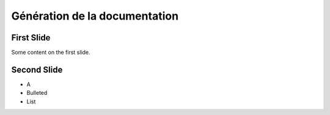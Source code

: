 .. Patrimoine documentation master file, created by
   sphinx-quickstart on Tue Nov 12 16:21:02 2013.
   You can adapt this file completely to your liking, but it should at least
   contain the root `toctree` directive.

==============================
Génération de la documentation
==============================

First Slide
===========

Some content on the first slide.

Second Slide
============

* A
* Bulleted
* List

.. uml::
  :alt: Alice and Bob

  Alice -> Bob: Hello
  Alice <- Bob: Hi

.. .. include:: environnementTravail/sequence_uml.rst
